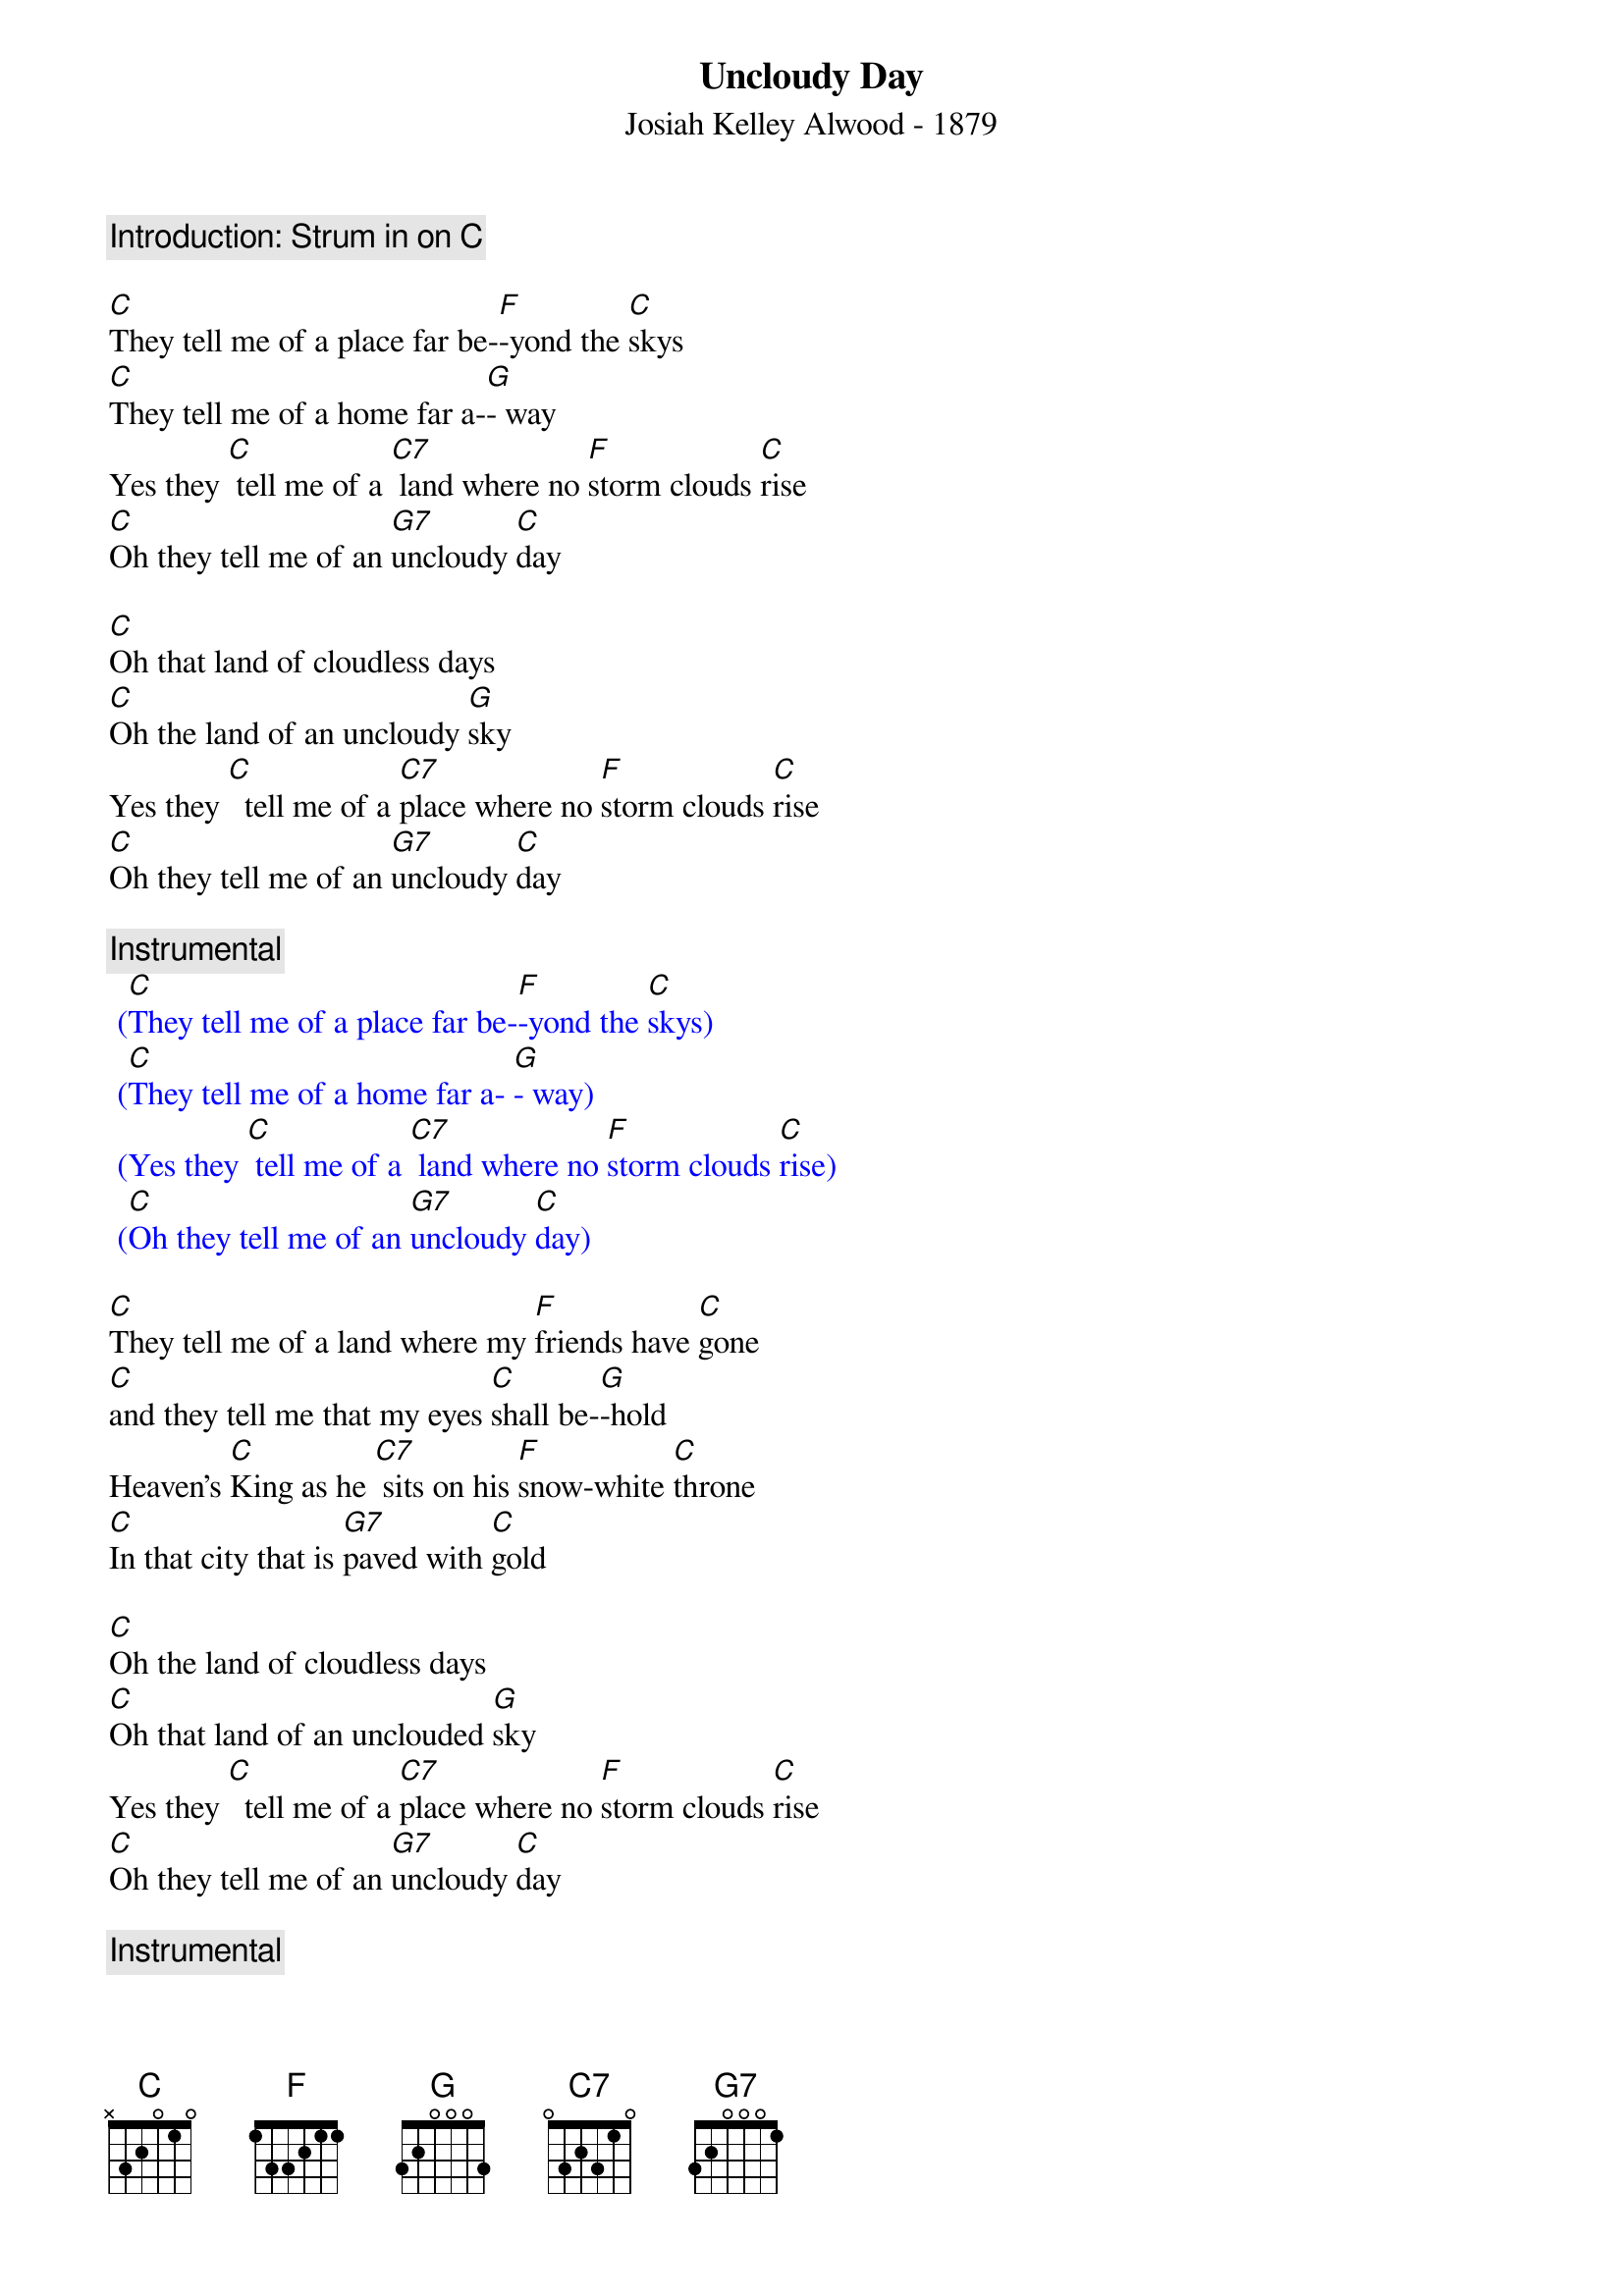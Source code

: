 {t: Uncloudy Day}
{st: Josiah Kelley Alwood - 1879}

{c: Introduction: Strum in on [C] }

[C]They tell me of a place far be-[F]-yond the [C]skys
[C]They tell me of a home far a-[G]- way
Yes they [C] tell me of a [C7] land where no [F]storm clouds [C]rise
[C]Oh they tell me of an [G7]uncloudy [C]day

[C]Oh that land of cloudless days
[C]Oh the land of an uncloudy [G]sky
Yes they [C]  tell me of a [C7]place where no [F]storm clouds [C]rise
[C]Oh they tell me of an [G7]uncloudy [C]day

{c: Instrumental}
{textcolour: blue}
 ([C]They tell me of a place far be-[F]-yond the [C]skys)
 ([C]They tell me of a home far a- [G]- way)
 (Yes they [C] tell me of a [C7] land where no [F]storm clouds [C]rise)
 ([C]Oh they tell me of an [G7]uncloudy [C]day)
{textcolour}

[C]They tell me of a land where my [F]friends have [C]gone
[C]and they tell me that my eyes [C]shall be-[G]-hold
Heaven’s [C]King as he [C7] sits on his [F]snow-white [C]throne
[C]In that city that is [G7]paved with [C]gold

[C]Oh the land of cloudless days
[C]Oh that land of an unclouded [G]sky
Yes they [C]  tell me of a [C7]place where no [F]storm clouds [C]rise
[C]Oh they tell me of an [G7]uncloudy [C]day

{c: Instrumental}
{textcolour: blue}
 ([C]They tell me of a place far be-[F]-yond the [C]skys)
 ([C]They tell me of a home far a-[G]- way)
 (Yes they [C]  tell me of a [C7]  land where no [F]storm clouds [C]rise)
 ([C]Oh they tell me of an [G7]uncloudy [C]day)
{textcolour}

[C]They tell me that he [C7]smiles on his [F]children [C]there
[C]And his smiles drive their sorrows all a-[G]-way
Where the [C]tree of life in e-[F]-ternal [C]bloom
[C]Sheds its fragrance through the [G7]uncloudy [C]day

[C]Oh that land of cloudless days
[C]Oh that land of an unclouded [G]sky
Yes they tell me of a [C7]place where no [F]storm clouds [C]rise
[C]Oh they tell me of an [G7]uncloudy [C]day
[C] [G7] [C]
